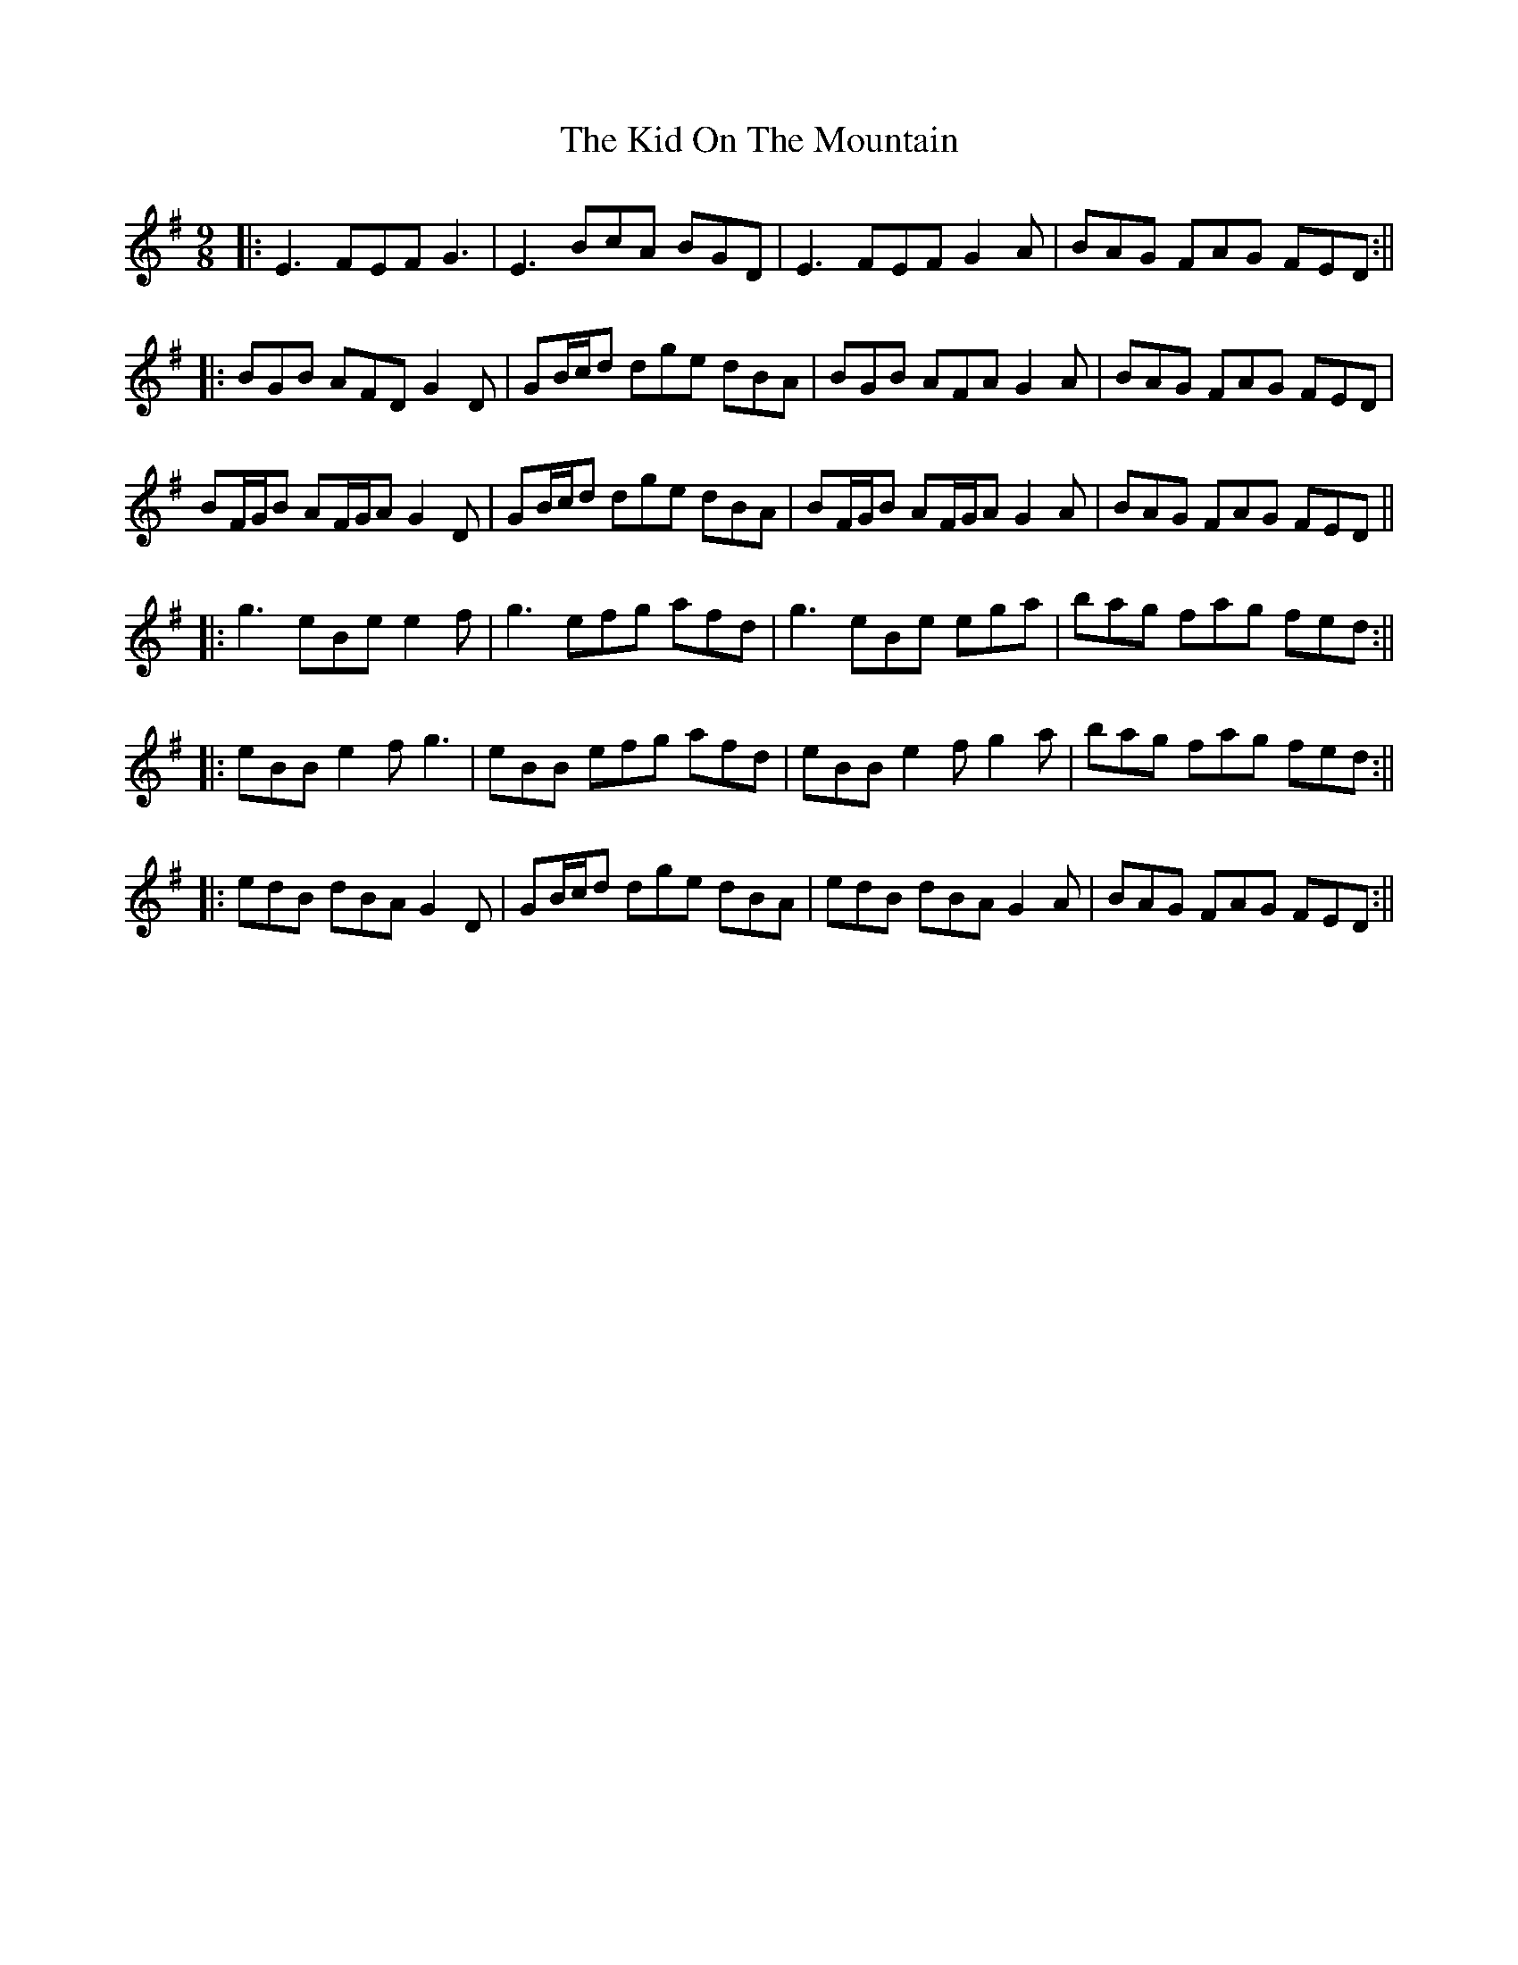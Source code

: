 X: 8
T: Kid On The Mountain, The
Z: JACKB
S: https://thesession.org/tunes/52#setting26597
R: slip jig
M: 9/8
L: 1/8
K: Emin
|:E3 FEF G3| E3 BcA BGD| E3 FEF G2 A| BAG FAG FED:||
|:BGB AFD G2 D| GB/c/d dge dBA| BGB AFA G2 A| BAG FAG FED|
BF/G/B AF/G/A G2 D| GB/c/d dge dBA| BF/G/B AF/G/A G2 A| BAG FAG FED||
|:g3 eBe e2 f|g3 efg afd| g3 eBe ega|bag fag fed:||
|:eBB e2f g3|eBB efg afd| eBB e2f g2a|bag fag fed:||
|:edB dBA G2D|GB/c/d dge dBA|edB dBA G2A|BAG FAG FED:||
